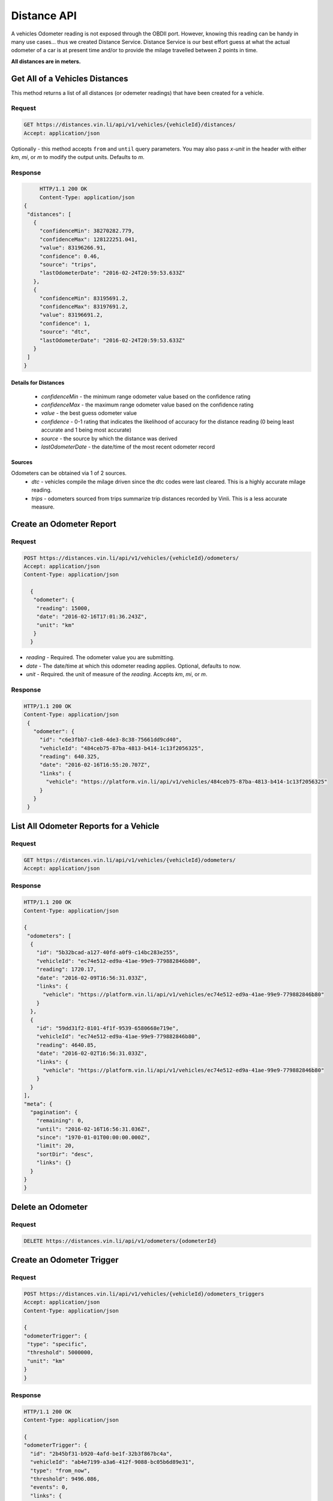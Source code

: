 Distance API
------------
A vehicles Odometer reading is not exposed through the OBDII port. However, knowing this reading can be handy in many use cases... thus we created Distance Service. Distance Service is our best effort guess at what the actual odometer of a car is at present time and/or to provide the milage travelled between 2 points in time.

**All distances are in meters.**

Get All of a Vehicles Distances
```````````````````````````````
This method returns a list of all distances (or odemeter readings) that have been created for a vehicle.

Request
+++++++
.. code-block:: json

      GET https://distances.vin.li/api/v1/vehicles/{vehicleId}/distances/
      Accept: application/json

Optionally - this method accepts ``from`` and ``until`` query parameters. 
You may also pass `x-unit` in the header with either `km`, `mi`, or `m` to modify the output units. Defaults to `m`.

Response
++++++++
.. code-block:: json

      HTTP/1.1 200 OK
      Content-Type: application/json
 {
  "distances": [
    {
      "confidenceMin": 38270282.779,
      "confidenceMax": 128122251.041,
      "value": 83196266.91,
      "confidence": 0.46,
      "source": "trips",
      "lastOdometerDate": "2016-02-24T20:59:53.633Z"
    },
    {
      "confidenceMin": 83195691.2,
      "confidenceMax": 83197691.2,
      "value": 83196691.2,
      "confidence": 1,
      "source": "dtc",
      "lastOdometerDate": "2016-02-24T20:59:53.633Z"
    }
  ]
 }

Details for Distances
*********************
 * *confidenceMin* - the minimum range odometer value based on the confidence rating
 * *confidenceMax* - the maximum range odometer value based on the confidence rating
 * *value* - the best guess odometer value
 * *confidence* - 0-1 rating that indicates the likelihood of accuracy for the distance reading (0 being least accurate and 1 being most accurate)
 * *source* - the source by which the distance was derived
 * *lastOdometerDate* - the date/time of the most recent odometer record

Sources
*******
Odometers can be obtained via 1 of 2 sources.
 * *dtc* - vehicles compile the milage driven since the dtc codes were last cleared. This is a highly accurate milage reading.
 * *trips* - odometers sourced from trips summarize trip distances recorded by Vinli. This is a less accurate measure.

Create an Odometer Report
``````````````````````````
Request
+++++++
.. code-block:: json

 POST https://distances.vin.li/api/v1/vehicles/{vehicleId}/odometers/
 Accept: application/json
 Content-Type: application/json

   {
    "odometer": {
     "reading": 15000,
     "date": "2016-02-16T17:01:36.243Z",
     "unit": "km"
    }
   }

* `reading` - Required. The odometer value you are submitting.
* `date` - The date/time at which this odometer reading applies. Optional, defaults to now.
* `unit` - Required. the unit of measure of the `reading`. Accepts `km`, `mi`, or `m`.

Response
++++++++
.. code-block:: json

 HTTP/1.1 200 OK
 Content-Type: application/json
  {
    "odometer": {
      "id": "c6e3fbb7-c1e8-4de3-8c38-75661dd9cd40",
      "vehicleId": "484ceb75-87ba-4813-b414-1c13f2056325",
      "reading": 640.325,
      "date": "2016-02-16T16:55:20.707Z",
      "links": {
        "vehicle": "https://platform.vin.li/api/v1/vehicles/484ceb75-87ba-4813-b414-1c13f2056325"
      }
    }
  }

List All Odometer Reports for a Vehicle
```````````````````````````````````````
Request
+++++++
.. code-block:: json

      GET https://distances.vin.li/api/v1/vehicles/{vehicleId}/odometers/
      Accept: application/json

Response
++++++++
.. code-block:: json

 HTTP/1.1 200 OK
 Content-Type: application/json

 {
  "odometers": [
   {
     "id": "5b32bcad-a127-40fd-a0f9-c14bc283e255",
     "vehicleId": "ec74e512-ed9a-41ae-99e9-779882846b80",
     "reading": 1720.17,
     "date": "2016-02-09T16:56:31.033Z",
     "links": {
       "vehicle": "https://platform.vin.li/api/v1/vehicles/ec74e512-ed9a-41ae-99e9-779882846b80"
     }
   },
   {
     "id": "59dd31f2-8101-4f1f-9539-6580668e719e",
     "vehicleId": "ec74e512-ed9a-41ae-99e9-779882846b80",
     "reading": 4640.85,
     "date": "2016-02-02T16:56:31.033Z",
     "links": {
       "vehicle": "https://platform.vin.li/api/v1/vehicles/ec74e512-ed9a-41ae-99e9-779882846b80"
     }
   }
 ],
 "meta": {
   "pagination": {
     "remaining": 0,
     "until": "2016-02-16T16:56:31.036Z",
     "since": "1970-01-01T00:00:00.000Z",
     "limit": 20,
     "sortDir": "desc",
     "links": {}
   }
 }
 }
Delete an Odometer
``````````````````
Request
+++++++
.. code-block:: json

 DELETE https://distances.vin.li/api/v1/odometers/{odometerId}

Create an Odometer Trigger
``````````````````````````
Request
+++++++
.. code-block:: json

 POST https://distances.vin.li/api/v1/vehicles/{vehicleId}/odometers_triggers
 Accept: application/json
 Content-Type: application/json

 {
 "odometerTrigger": {
  "type": "specific",
  "threshold": 5000000,
  "unit": "km"
 }
 }

Response
++++++++
.. code-block:: json

    HTTP/1.1 200 OK
    Content-Type: application/json

    {
    "odometerTrigger": {
      "id": "2b45bf31-b920-4afd-be1f-32b3f867bc4a",
      "vehicleId": "ab4e7199-a3a6-412f-9088-bc05b6d89e31",
      "type": "from_now",
      "threshold": 9496.086,
      "events": 0,
      "links": {
        "vehicle": "https://platform.vin.li/api/v1/vehicles/ab4e7199-a3a6-412f-9088-bc05b6d89e31"
      }
    }
    }


Details for Odometer Triggers
*****************************
* `type` - Required. There are 3 types of triggers, `specifc`, `from_now`, `milestone`

 * `specific`: when an odometer hits a certain distance i.e. 50k miles
 * `from_now`: when an odometer hits a certain distance greater than the current distance
 * `milestone`: when an odometer hits a certain recurring interval i.e. every 5k miles

* `threshold` - Required. The amount for your `type`.
* `unit` - Required. The unit of measure of the `threshold`. Accepts `km`, `mi`, or `m`.

Delete an Odometer Trigger
``````````````````````````
Request
+++++++
.. code-block:: json

 DELETE https://distances.vin.li/api/v1/odometer_triggers/{odometerTriggerId}



Get All Odometer Triggers for a Vehicle
```````````````````````````````````````
Request
+++++++
.. code-block:: json

 GET https://distances.vin.li/api/v1/vehicles/{vehicleId}/odometers_triggers

Response
++++++++
.. code-block:: json

 HTTP/1.1 200 OK
 Content-Type: application/json

     {
     "odometerTriggers": [
       {
         "id": "a65c249f-083d-4d44-951c-a44467422192",
         "vehicleId": "a657fbac-1e29-474f-846c-49bd63f92e12",
         "type": "specific",
         "threshold": 777.38,
         "events": 0,
         "links": {
           "vehicle": "https://platform.vin.li/api/v1/vehicles/a657fbac-1e29-474f-846c-49bd63f92e12"
         }
       }
     ]
     }
